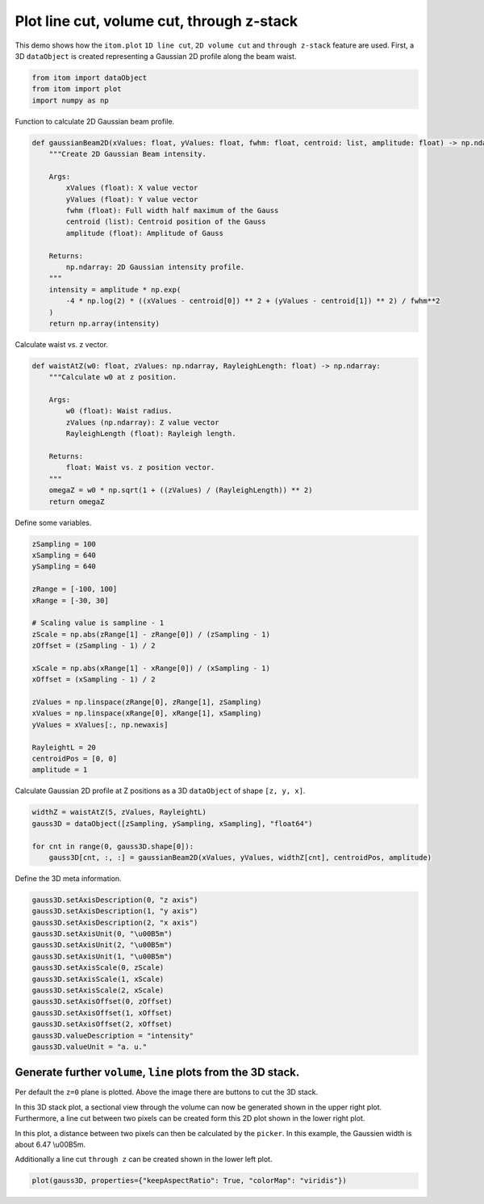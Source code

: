 
.. DO NOT EDIT.
.. THIS FILE WAS AUTOMATICALLY GENERATED BY SPHINX-GALLERY.
.. TO MAKE CHANGES, EDIT THE SOURCE PYTHON FILE:
.. "11_demos\plots\demo_lineCut_volumeCut.py"
.. LINE NUMBERS ARE GIVEN BELOW.

.. only:: html

    .. note::
        :class: sphx-glr-download-link-note

        Click :ref:`here <sphx_glr_download_11_demos_plots_demo_lineCut_volumeCut.py>`
        to download the full example code

.. rst-class:: sphx-glr-example-title

.. _sphx_glr_11_demos_plots_demo_lineCut_volumeCut.py:

Plot line cut, volume cut, through z-stack
============================

This demo shows how the ``itom.plot`` ``1D line cut``,
``2D volume cut`` and ``through z-stack`` feature are used. First, a 3D ``dataObject``
is created representing a Gaussian 2D profile along the beam waist.

.. GENERATED FROM PYTHON SOURCE LINES 9-16

.. code-block:: default


    from itom import dataObject
    from itom import plot
    import numpy as np










.. GENERATED FROM PYTHON SOURCE LINES 18-19

Function to calculate 2D Gaussian beam profile.

.. GENERATED FROM PYTHON SOURCE LINES 19-38

.. code-block:: default

    def gaussianBeam2D(xValues: float, yValues: float, fwhm: float, centroid: list, amplitude: float) -> np.ndarray:
        """Create 2D Gaussian Beam intensity.

        Args:
            xValues (float): X value vector
            yValues (float): Y value vector
            fwhm (float): Full width half maximum of the Gauss
            centroid (list): Centroid position of the Gauss
            amplitude (float): Amplitude of Gauss

        Returns:
            np.ndarray: 2D Gaussian intensity profile.
        """
        intensity = amplitude * np.exp(
            -4 * np.log(2) * ((xValues - centroid[0]) ** 2 + (yValues - centroid[1]) ** 2) / fwhm**2
        )
        return np.array(intensity)









.. GENERATED FROM PYTHON SOURCE LINES 39-40

Calculate waist vs. z vector.

.. GENERATED FROM PYTHON SOURCE LINES 40-55

.. code-block:: default

    def waistAtZ(w0: float, zValues: np.ndarray, RayleighLength: float) -> np.ndarray:
        """Calculate w0 at z position.

        Args:
            w0 (float): Waist radius.
            zValues (np.ndarray): Z value vector
            RayleighLength (float): Rayleigh length.

        Returns:
            float: Waist vs. z position vector.
        """
        omegaZ = w0 * np.sqrt(1 + ((zValues) / (RayleighLength)) ** 2)
        return omegaZ









.. GENERATED FROM PYTHON SOURCE LINES 56-57

Define some variables.

.. GENERATED FROM PYTHON SOURCE LINES 57-79

.. code-block:: default

    zSampling = 100
    xSampling = 640
    ySampling = 640

    zRange = [-100, 100]
    xRange = [-30, 30]

    # Scaling value is sampline - 1
    zScale = np.abs(zRange[1] - zRange[0]) / (zSampling - 1)
    zOffset = (zSampling - 1) / 2

    xScale = np.abs(xRange[1] - xRange[0]) / (xSampling - 1)
    xOffset = (xSampling - 1) / 2

    zValues = np.linspace(zRange[0], zRange[1], zSampling)
    xValues = np.linspace(xRange[0], xRange[1], xSampling)
    yValues = xValues[:, np.newaxis]

    RayleightL = 20
    centroidPos = [0, 0]
    amplitude = 1








.. GENERATED FROM PYTHON SOURCE LINES 80-81

Calculate Gaussian 2D profile at Z positions as a 3D ``dataObject`` of shape ``[z, y, x]``.

.. GENERATED FROM PYTHON SOURCE LINES 81-87

.. code-block:: default

    widthZ = waistAtZ(5, zValues, RayleightL)
    gauss3D = dataObject([zSampling, ySampling, xSampling], "float64")

    for cnt in range(0, gauss3D.shape[0]):
        gauss3D[cnt, :, :] = gaussianBeam2D(xValues, yValues, widthZ[cnt], centroidPos, amplitude)








.. GENERATED FROM PYTHON SOURCE LINES 88-89

Define the 3D meta information.

.. GENERATED FROM PYTHON SOURCE LINES 89-104

.. code-block:: default

    gauss3D.setAxisDescription(0, "z axis")
    gauss3D.setAxisDescription(1, "y axis")
    gauss3D.setAxisDescription(2, "x axis")
    gauss3D.setAxisUnit(0, "\u00B5m")
    gauss3D.setAxisUnit(2, "\u00B5m")
    gauss3D.setAxisUnit(1, "\u00B5m")
    gauss3D.setAxisScale(0, zScale)
    gauss3D.setAxisScale(1, xScale)
    gauss3D.setAxisScale(2, xScale)
    gauss3D.setAxisOffset(0, zOffset)
    gauss3D.setAxisOffset(1, xOffset)
    gauss3D.setAxisOffset(2, xOffset)
    gauss3D.valueDescription = "intensity"
    gauss3D.valueUnit = "a. u."








.. GENERATED FROM PYTHON SOURCE LINES 105-117

Generate further ``volume``, ``line`` plots from the 3D stack.
---------------------------------------------------------------------------

Per default the ``z=0`` plane is plotted. Above the image there are buttons to cut the 3D stack.

In this 3D stack plot, a sectional view through the volume can now be generated shown in the upper right plot.
Furthermore, a line cut between two pixels can be created form this 2D plot shown in the lower right plot.

In this plot, a distance between two pixels can then be calculated by the ``picker``. In this example, the
Gaussien width is about 6.47 \\u00B5m.

Additionally a line cut ``through z`` can be created shown in the lower left plot.

.. GENERATED FROM PYTHON SOURCE LINES 117-119

.. code-block:: default

    plot(gauss3D, properties={"keepAspectRatio": True, "colorMap": "viridis"})





.. rst-class:: sphx-glr-script-out

 Out:

 .. code-block:: none


    (151, PlotItem(UiItem(class: Itom2dQwtPlot, name: plot0x0)))



.. GENERATED FROM PYTHON SOURCE LINES 120-122

.. image:: ../_static/demoDataObjectCuts_1.png
   :width: 100%


.. rst-class:: sphx-glr-timing

   **Total running time of the script:** ( 0 minutes  0.712 seconds)


.. _sphx_glr_download_11_demos_plots_demo_lineCut_volumeCut.py:

.. only:: html

  .. container:: sphx-glr-footer sphx-glr-footer-example


    .. container:: sphx-glr-download sphx-glr-download-python

      :download:`Download Python source code: demo_lineCut_volumeCut.py <demo_lineCut_volumeCut.py>`

    .. container:: sphx-glr-download sphx-glr-download-jupyter

      :download:`Download Jupyter notebook: demo_lineCut_volumeCut.ipynb <demo_lineCut_volumeCut.ipynb>`


.. only:: html

 .. rst-class:: sphx-glr-signature

    `Gallery generated by Sphinx-Gallery <https://sphinx-gallery.github.io>`_
